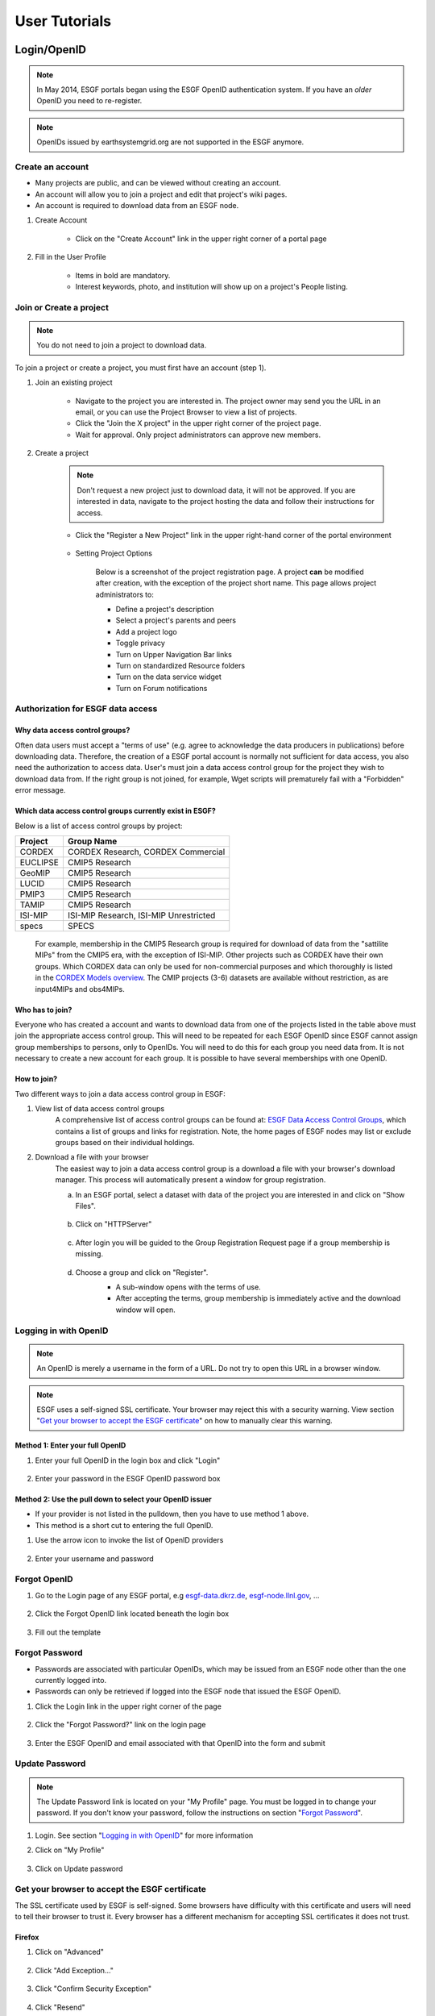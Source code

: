 .. _user_guide:

User Tutorials
==============

Login/OpenID
************

.. note:: In May 2014, ESGF portals began using the ESGF OpenID authentication system. If you have an *older* OpenID you need to re-register.

.. note:: OpenIDs issued by earthsystemgrid.org are not supported in the ESGF anymore.

Create an account
-----------------

* Many projects are public, and can be viewed without creating an account.
* An account will allow you to join a project and edit that project's wiki pages.
* An account is required to download data from an ESGF node.

#. Create Account

    * Click on the "Create Account" link in the upper right corner of a portal page

    .. image:: images/login_link.png

#. Fill in the User Profile

    * Items in bold are mandatory.
    * Interest keywords, photo, and institution will show up on a project's People listing.

    .. image:: images/profile_blank.png

Join or Create a project
------------------------

.. note::  You do not need to join a project to download data.

To join a project or create a project, you must first have an account (step 1).

#. Join an existing project

    * Navigate to the project you are interested in. The project owner may send you the URL in an email, or you can use the Project Browser to view a list of projects.
    * Click the "Join the X project" in the upper right corner of the project page.
    * Wait for approval. Only project administrators can approve new members.

    .. image:: images/upper_links.png

#. Create a project

    .. note:: Don't request a new project just to download data, it will not be approved. If you are interested in data, navigate to the project hosting the data and follow their instructions for access.

    * Click the "Register a New Project" link in the upper right-hand corner of the portal environment

        .. image:: images/upper_links.png

    * Setting Project Options

        Below is a screenshot of the project registration page. A project **can** be modified after creation, with the exception of the project short name. This page allows project administrators to:

        * Define a project's description
        * Select a project's parents and peers
        * Add a project logo
        * Toggle privacy
        * Turn on Upper Navigation Bar links
        * Turn on standardized Resource folders
        * Turn on the data service widget
        * Turn on Forum notifications

        .. image:: images/register_project.png

.. _data_access_groups:

Authorization for ESGF data access
----------------------------------

Why data access control groups?
^^^^^^^^^^^^^^^^^^^^^^^^^^^^^^^
Often data users must accept a "terms of use" (e.g. agree to acknowledge the data producers in publications) before downloading data.
Therefore, the creation of a ESGF portal account is normally not sufficient for data access, you also need the authorization to access data.
User's must join a data access control group for the project they wish to download data from.
If the right group is not joined, for example, Wget scripts will prematurely fail with a "Forbidden" error message.

Which data access control groups currently exist in ESGF?
^^^^^^^^^^^^^^^^^^^^^^^^^^^^^^^^^^^^^^^^^^^^^^^^^^^^^^^^^
Below is a list of access control groups by project:

+----------+----------------------------------------+
| Project  | Group Name                             |
+==========+========================================+
| CORDEX   | CORDEX Research, CORDEX Commercial     |
+----------+----------------------------------------+
| EUCLIPSE | CMIP5 Research                         |
+----------+----------------------------------------+
| GeoMIP   | CMIP5 Research                         |
+----------+----------------------------------------+
| LUCID    | CMIP5 Research                         |
+----------+----------------------------------------+
| PMIP3    | CMIP5 Research                         |
+----------+----------------------------------------+
| TAMIP    | CMIP5 Research                         |
+----------+----------------------------------------+
| ISI-MIP  | ISI-MIP Research, ISI-MIP Unrestricted |
+----------+----------------------------------------+
| specs    | SPECS                                  |
+----------+----------------------------------------+

 For example, membership in the CMIP5 Research group is required for download of data from the "sattilite MIPs" from the CMIP5 era, with the exception of ISI-MIP.
 Other projects such as CORDEX have their own groups. Which CORDEX data can only be used for non-commercial
 purposes and which thoroughly is listed in the `CORDEX Models overview <https://is-enes-data.github.io/CORDEX_RCMs_info.html>`_.  The CMIP projects (3-6) datasets are available without restriction, as are input4MIPs and obs4MIPs.


Who has to join?
^^^^^^^^^^^^^^^^
Everyone who has created a account and wants to download data from one of the projects listed in the table above must join the appropriate
access control group. This will need to be repeated for each ESGF OpenID since ESGF cannot assign group memberships to persons, only to OpenIDs.
You will need to do this for each group you need data from. It is not necessary to create a new account for each group. It is possible to have
several memberships with one OpenID.

How to join?
^^^^^^^^^^^^
Two different ways to join a data access control group in ESGF:

#. View list of data access control groups
    A comprehensive list of access control groups can be found at: `ESGF Data Access Control Groups <https://esgf-node.jpl.nasa.gov/ac/list/>`_,
    which contains a list of groups and links for registration. Note, the home pages of ESGF nodes may list or exclude groups based on their individual holdings.
#. Download a file with your browser
    The easiest way to join a data access control group is a download a file with your browser's download manager.
    This process will automatically present a window for group registration.

    a. In an ESGF portal, select a dataset with data of the project you are interested in and click on "Show Files".

        .. image:: images/group_registration_select_dataset.png

    b. Click on "HTTPServer"

        .. image:: images/group_registration_filelist.png

    c. After login you will be guided to the Group Registration Request page if a group membership is missing.

        .. image:: images/group_registration_groups.png

    d. Choose a group and click on "Register".
        * A sub-window opens with the terms of use.
        * After accepting the terms, group membership is immediately active and the download window will open.

        .. image:: images/group_registration_terms.png


Logging in with OpenID
----------------------
.. note:: An OpenID is merely a username in the form of a URL. Do not try to open this URL in a browser window.

.. note:: ESGF uses a self-signed SSL certificate. Your browser may reject this with a security warning. View section "`Get your browser to accept the ESGF certificate`_" on how to manually clear this warning.

Method 1: Enter your full OpenID
^^^^^^^^^^^^^^^^^^^^^^^^^^^^^^^^
#. Enter your full OpenID in the login box and click "Login"

    .. image:: images/login.png

#. Enter your password in the ESGF OpenID password box

    .. image:: images/chrome_sucess.png

Method 2: Use the pull down to select your OpenID issuer
^^^^^^^^^^^^^^^^^^^^^^^^^^^^^^^^^^^^^^^^^^^^^^^^^^^^^^^^
* If your provider is not listed in the pulldown, then you have to use method 1 above.
* This method is a short cut to entering the full OpenID.

#. Use the arrow icon to invoke the list of OpenID providers

    .. image:: images/openid_selector.png

#. Enter your username and password

    .. image:: images/openid_user_pw.png

Forgot OpenID
-------------

#. Go to the Login page of any ESGF portal, e.g `<esgf-data.dkrz.de>`_, `<esgf-node.llnl.gov>`_, ...

    .. image:: images/login_link.png

#. Click the Forgot OpenID link located beneath the login box

    .. image:: images/login_empty.png

#. Fill out the template

    .. image:: images/forgot_openid.png


..  _forgot_password:

Forgot Password
---------------

* Passwords are associated with particular OpenIDs, which may be issued from an ESGF node other than the one currently logged into.
* Passwords can only be retrieved if logged into the ESGF node that issued the ESGF OpenID.

#. Click the Login link in the upper right corner of the page

    .. image:: images/login_link.png

#. Click the "Forgot Password?" link on the login page

    .. image:: images/forgot_openid.png

#. Enter the ESGF OpenID and email associated with that OpenID into the form and submit

    .. image:: images/forgot_password.png


Update Password
---------------

.. note:: The Update Password link is located on your "My Profile" page. You must be logged in to change your password.
    If you don't know your password, follow the instructions on section "`Forgot Password`_".

#. Login. See section "`Logging in with OpenID`_" for more information

#. Click on "My Profile"

    .. image:: images/my_profile.png

#. Click on Update password

    .. image:: images/change_password.png

..  _accept_esgf_cert:

Get your browser to accept the ESGF certificate
-----------------------------------------------
The SSL certificate used by ESGF is self-signed. Some browsers have difficulty with this certificate and users will need to tell their browser to trust it.
Every browser has a different mechanism for accepting SSL certificates it does not trust.

Firefox
^^^^^^^

#. Click on "Advanced"

    .. image:: images/ff_1.png

#. Click "Add Exception..."

    .. image:: images/ff_2.png

#. Click "Confirm Security Exception"

    .. image:: images/ff_3.png

#. Click "Resend"

    .. image:: images/ff_4.png

Safari
^^^^^^

.. note::  If you still can not display the ESGF login page after these steps AND you are using a Mac, please contact support. Some institutions, e.g. NASA, preinstall the ESGF certificate and this will have to be removed in order to be trusted. You may also which to switch to FireFox or Chrome.

#, Click the "Show Certificate" button

    .. image:: images/safari_1.png

#. Expand the Trust section

    .. image:: images/safari_2.png

#. Change the Trust settings

    .. image:: images/safari_3.png
    .. image:: images/safari_4.png

#. Authenticate

    .. image:: images/safari_5.png

Chrome
^^^^^^

#. Click "Advanced" on the warning page

    .. image:: images/chrome_1.png

#. Click "Proceed to $node (unsafe)"

    .. image:: images/chrome_2.png

Internet Explorer
^^^^^^^^^^^^^^^^^

#. Click the "Continue to this website (not recommended) link.

    .. image:: images/ie_1.png

Data Search and Download
************************

What the ESGF search returns
----------------------------

#. ESGF Search Basics

    The basic unit in ESGF is the dataset. Datasets are collections of individual files.
    Some datasets contain files that represent different variables. Some datasets are restricted to one variable.
    Other, like CMIP5, contained many datasets with multiple variables. To search for individual files, save a dataset to your Data Cart
    and search using the sub-select text box in the Data Cart itself
    (`see tutorial <https://esgf.github.io/esgf-user-support/user_guide.html#narrow-a-cmip5-data-search-to-just-one-variable>`_).

#. Search Defaults

    By default, ESGF searches are conducted across all nodes and return only the latest version of a dataset (without replicas).
    Use the check boxes (if enabled by the project administrator) below the text box to narrow the search (see figure). Note that searching the Local Node means searching on the node configured for this search. It is possible that node is not local.

    .. image:: images/search_options.png

#. Searching with AND/OR

    By default, all words entered into the text boxes in the Search Widget or on the Advanced Search
    Page are combined via a logical -OR-. To search via a logical -AND-, use the AND keyword.

    .. image:: images/logical_and.png

    .. image:: images/logical_and_advanced.png

Searching with AND/OR in the search text boxes
----------------------------------------------

By default, all words entered into the text boxes in the Search Widget or on the Advanced Search
Page (see figures below) are combined via a logical -OR-. To search via a logical -AND-, use the AND keyword.

.. image:: images/logical_and.png

.. image:: images/logical_and_advanced.png

Download a single file with the browser
---------------------------------------

From the ESGF, data search results can be downloaded

    * one file at a time with the browser or
    * several files together with scripts (Wget, Globus, Synda or Python, view separate tutorials).

This tutorial is a description how a file can be downloaded from ESGF without scripts and additional software, i.e. with the browser only. For the download of a single file, this is the easiest way and is recommended for beginners even if they need more than one file and want to switch to scripting because the user's authorization for data download can be completed embedded in a download with the browser.

#. Search for Data
    * Use the facets on the left of the search page to narrow the search.
    * Click the "Show Files" link below the dataset of interest.
    * Search results within ESGF are links to datasets, which are collections of files.

        * How many files exist within each dataset is up to the data publisher.
        * Some datasets contain just one variable, others contain multiple variables

    .. image:: images/datasearch.png

#. Authentication and Authorization

    * Click the "HTTPServer" link across from the file of interest.
    * The ESGF data node inquires your OpenID and password, the same password you need to login. If you already downloaded a file from the same data node during the same session, this step is omitted.
    * If a membership in a data access control group is missing, you are guided to the Group Registration Request page, where you can join such a group (accept the terms).

    .. image:: images/4_files.png

#. File Download

The download control window of your browser pops up. Start the download.

Data Cart basics
----------------

    * Users have a Data Cart associated with their account.
    * The Data Cart stores links to datasets of interest.
    * The links in the Data Cart persist unless removed.

#. Login

    * Click on the "Login" button in the upper right-hand corner of the page.

    .. image:: images/login_link_detail.png

#. Open the Data Widget

    * Click on the "Advanced Data Search" link in the Data Search widget.
    * Note not all projects have this widget enabled.

        * This may mean there is no data associated with that project OR
        * The project has chosen to provide an alternate means of linking to their data (e.g. an image on their home page).

#. Search for data

    * Use the facets on the left of the search page to narrow the search.

    .. image:: images/datasearch.png

#. Send data to the Data Cart

    * Click the "Add to Data Cart", located below each search result to store that file in the Data Cart.
    * Click the "Add all displayed result to Data Cart", located above the search results to store all displayed datasets in the Data Cart.

#. Access the the Data Cart

    The link "My Data Cart" is located right next to "My Profile" beneath the Earth System COG logo.

    .. image:: images/datacart_link.png

#. Explore the Features of the Data Cart

    * In addition to storing datasets, the Data Cart (Figure 5)  can be used to:

        * Explore the metadata associated with a dataset (click the "Show Metadata" link).
        * Send the dataset to the Live Access Server visualization service (click the "LAS Visualization" link). Note only CF compliant netCDF datasets work with LAS.
        * Generate a WGET download script (click the "WGET Script" link).

    * Individual datasets can be sent to the above services by selecting the check box next to the datasets of interest.
    * All saved datasets can be selected (click the "Select All Datasets" checkbox).
    * A dataset can be removed from the Data Cart (click the "Remove" link).
    * All datasets can be removed (click the "Remove All" link).

    .. image:: images/datacart.png

Narrow a CMIP5 data search to just one variable
-----------------------------------------------

Many users of CMIP5 data have complained that they can not download just one variable without downloading large files containing other variables.
This is because some CMIP modeling groups bundled their variables together when they published their datasets.

There is a way around this problem.

#. Save a dataset to your Data Cart (see Data Cart basics section).

#. Click the "Show Files" link associated with a particular dataset. In the example below you can see that there are 71 files associated with that dataset.

    .. image:: images/71_files.png

#. Enter the variable of interest into the text box at the top of the Data Cart. In this example the variable "omega" was entered. See how the list of files is reduced from 71 to 4. Selecting the dataset check box and the the "WGET Script" link will create a WGET script for just the variable of interest, in this case "omega".

    .. image:: images/4_files.png

Download data from ESGF using Wget
----------------------------------

One of the most powerful features of the Earth System Grid Federation (ESGF) is the capability to generate scripts to download files for arbitrary query parameters, that can download more than one file from one data node. The script generator is even able to create several scripts in one request if data from several data nodes are desired. Currently, these scripts are based on the wget command, which is typically installed by default on nearly all modern laptops and desktops. Before downloading the data, the script will prompt the user for their OpenID and password, which will be used to retrieve a short-lifetime digital certificate from the ESGF site where the user registered. This certificate (which is valid for only 72 hours) is passed by Wget to the server holding the data, as a proof of the user's identity.

ESGF Wget scripts are smart enough to recognize if files have already been downloaded and skip them. If the download was interrupted before having finished, simply run the script in the same directory again. The script will continue the download then. Even the download of a partially downloaded file will be continued.

ESGF Wget scripts can also help you to recognize if a new version of the downloaded data is available in ESGF. After download, keep the script and run it again with the option -u to search for new versions. The download itself is not repeated then but the download script is created again and is compared with the old one.

**Pre-requisites**

Before being able to execute a Wget download script, the following pre-requisites must be satisfied:

* The user needs the following software:

    * A UNIX-like operating system (Linux or Mac OS). Under Windows, Linux may be installed as a virtual machine (recommended). Many users instead utilize a UNIX emulation under Windows, e.g. Cygwin (not recommended but maybe easier than a Linux installation)
    * Wget application (version 1.12 or later) compliled with the OpenSSL libraries. Under Linux, this is already installed with one of the base packages usually. Nevertheless, Mac users may have to install Wget first (details see ESGF Wget FAQ). Cygwin users have to install the package Web-Wget (again run the Cygwin setup executable to install it).
    * Tools for calculation of SHA256 and MD5 checksums. Under Linux and Cygwin, this is already installed usually. Mac users may have to install these tools first.
    * For use of Wget scripts in the default mode additionally Oracle Java, version 1.7 or newer. OpenJRE is not sufficient. Java is not needed if Wget scripts are used with the options -H or -s (details see below).
* For unrestricted data, the user should use the -s option.  No authorization is required.
* The user must have been registered with one of the ESGF sites (portals). To register with an ESGF node, simply use a browser to visit the portal's home page and follow the Create Account link.
* The user must have been authorized to access the desired data, see tutorial "Authorization for ESGF data access".
* Network port 7512 (TCP) has to be open.

#. Generate a Wget script

    Login to an ESGF portal, perform a search and add all datasets you desire to your DataCart. Go to your DataCart.

    Many CMIP datasets contain several hundreds of files, some even more than thousand. If you want to download CMIP data, narrow your search with help of the text field (arrow "N"). In detail, take down the names of the variables you need delimited by a blank and press the Apply button. This affects also files inside a dataset and usually reduces the number of download files considerably. On the contrary, the categories "Variable", "Variable Long Name" and "CF Standard Name" in the search form only influence the dataset selection, not the selection of files inside a dataset.

        .. image:: images/Wget_DataCart.png

    In the DataCart, several links "WGET Script" are shown, for every dataset one (e.g. arrow "1") and additionally one for all selected datasets (arrow "all"). To select a dataset click on the little square left of the dataset. The link at every dataset allows creation of a separate Wget script for the one dataset only. After clicking on one of these links, the download manager of your browser pops up a control window for script download. In the case of Chrome, the downloaded script will appear at the bottom of the browser. Download the script to your local machine now.

#. Edit the script (optional)

    The file name wget-############.sh of the downloaded script begins with wget- followed by a time stamp, a number and the extension .sh. The script is a UNIX Shell script and may be edited with a text editor. In this way, you may shorten the list of download files, e.g. if you do not need data for all available periods. Do not change other parts of the script.

#. Run the script

    Open a terminal window. Mac users can find a terminal icon in the Launchpad.

    If the datasets to be downloaded are unrestricted, run the script with the option -s.
    ::

        bash wget-xxx.sh -s

    If Oracle Java is available, run the script in the default mode:
    ::

        bash wget-xxx.sh


    Otherwise run the script with option -H to avoid use of Java and locally downloaded certificates.
    ::

        bash wget-xxx.sh -H

    The bash command in front of the script name opens the right Shell for running the script. The script will ask you for your OpenID and password. Only in default mode and if you run several downloads from the same ESGF data node, this will be skipped and a locally stored credential will be used for authentication instead.

Alternative for step 1
    Create a wget script using a special URL

    Wget scripts can also be generated with help of the ESGF Search RESTful API, which can be used by a script or by simply typing-in a URL augmented with commands, which are interpreted by an ESGF index node (portal). For example, the following URL will generate a Wget script that match all CMIP5 files in the ESGF, across all sites:

    http://esgf-data.dkrz.de/esg-search/wget?project=CMIP5

    Nevertheless, this script will contain download links for only the first 1000 files, the recent limit for the number of download files. CMIP5 has much more. For generation of a useful script, more selection commands are needed. For example,

    http://esgf-data.dkrz.de/esg-search/wget?project=CMIP5&experiment=decadal2000&variable=tas

    will generate a script for download of all surface temperature files for experiment decadal2000 across all CMIP5 models.

    The blanks in the category name (facet name) you may know from the ESGF portal surface, for example in "Time Frequency", have to be replaced by underscores:

    http://esgf-data.dkrz.de/esg-search/wget?project=CMIP5&experiment=decadal2000&variable=tas&time_frequency=day

    Selection commands are delimited by an ampersand and interpreted in the sense of a logical AND, except those specifying the same category. For example, in

    http://esgf-data.dkrz.de/esg-search/wget?experiment=decadal2000&variable=tas&variable=tasmax

    the category variable is used twice. These two selection commands are interpreted in the sense of a logical OR, in detail:

        experiment=decadal2000 AND (variable=tas OR variable=tasmax)

    A script will be generated for download of all decadal2000 files containing the variables tas or tasmax, i.e. both variables will be downloaded in one script run.

    Use as much selection commands as possible and useful in your case to reduce the number of download files. For some power users, thousand files in one script run may not be suffient. They can use the limit command to raise the limit for the number of download files, e.g.:

    http://esgf-data.dkrz.de/esg-search/wget?experiment=decadal2000&variable=tas&limit=2000

    This additional command would enable the example URLs above (except the first) to create a script with a complete file list. Please note that a limit of more than 10000 files will generally not be accepted.

    Another nice feature for users who need many data files is preservation of the directory structure with the command download_structure. This command can be used to define a directory tree at the user's local machine. If you want to copy the files to a directory tree which is also used in ESGF for CMIP5 data, utilize the following command:

    download_structure=project,product,institute,model,experiment,time_frequency,realm,cmor_table,ensemble,variable

    Accordingly the same for CORDEX:

    download_structure=project,product,domain,institute,driving_model,experiment,ensemble,rcm_name,rcm_version,time_frequency,variable

    Last an example for a complete URL with preservation of the CMIP5 directory tree:

    http://esgf-data.dkrz.de/esg-search/wget?experiment=decadal2000&variable=tas&limit=2000&download_structure=project,product,institute,model,experiment,time_frequency,realm,cmor_table,ensemble,variable

Wget script options
    ESGF Wget scripts can be run with options. For an overview of possible options type-in.

    ::

        bash wget-##############.sh -h

     (-h for help). Different options can be combined. The following options are important:

    -d, the debug option
        This option causes the script to send more than the usual response to standard output. Use

        ::

            bash wget-##############.sh -H -d

        if you have problems with option -H since scripts run with option -H are nearly silent. They don't even send useful error messages.

        **Caution**: Do not send your standard output to the user support mailing list esgf-user@lists.llnl.gov because option -d may cause the script to print your password! Everyone can subscribe to esgf-user@lists.llnl.gov and your post will be distributed to every subscriber.

    -H, the certificate-less option
        Since many users have problems with Java and certificates on their local machines, the option -H was developed to avoid use of Java and locally stored certificates. Instead, your OpenID and password are sent with help of a Wget command. Your password is encrypted with SSL (or TLS if you have additionally switched to TLS with option -T). Without option -H, a local credential is created and sent to ESGF servers for the user's authentication but Oracle Java 1.7+ is needed for this purpose.

    -i, the "insecure" option
        This option disables check of server certificates. This has nothing to do with locally stored certificates and option -H. On the contrary, in a Grid as ESGF authentication is needed in two directions: The user has to authenticate herself/himself at the server and the server has to authenticate itself at the user's local machine. You may use

        ::

            bash wget-##############.sh -i

        to switch off the check of the server certificate by your local machine. This is sometimes helping in case of an expired server certificate. Before use of this option, you should ask your system administrator if you are allowed to do this.

    -p, the preserve option
        After download, the Wget script calculates a checksum for the freshly downloaded file. If -p is not set, downloaded files will usually be deleted if their checksum does not match the value in the script's file list. Afterwards, download will be repeated until it succeeds. This feature shall automatically correct alterations in the bitstream of the downloaded file. Use the -p option to suppress file deletion.

         ::

            bash wget-##############.sh -p

        The downloaded file will then be preserved despite checksum mismatch. This option does not suppress checksum comparison. In case the calculated checksum of a downloaded file does not match the checksum in the download file list, a warning will be thrown. This option may be useful if the checksum stored in the data node's metadata is outdated (seldom but already happened).

    -T, the TLS option
        Network traffic between ESGF servers and the user's local machine is usually encrypted using SSL (Secure Sockets Layer). The option -T switches to TLS v1 (Transport Layer Security) instead of SSL.

    Find changes with -u
        The option -u is used to repeat the search and find changes in the download file list. In more detail, the Wget script is again generated and compared with the old, locally stored Wget script. New available files are listed as well as new versions of previously downloaded files since the checksum of a replaced file differs from that of the old version. Other changes in the script are also shown. If a modification is detected, the Wget script will be updated and the previous version will be stored at my_wget_script.old.# where # is just a running index. This option needs the UNIX diff program. Data files will not be downloaded.

Download and browse data from ESGF with OPeNDAP
-----------------------------------------------

OPeNDAP is a data transport architecture and can be used for data download, data browsing and data processing, for example image creation. This page describes data download and browsing in the ESGF via OPeNDAP, especially how to

* Browse attributes (global attributes and variable-specific attributes in the NetCDF file header)
* Convert data format to ASCII or dodc
* Cut out data for a specific area and period
* Access data with own software

Access via an ESGF portal
^^^^^^^^^^^^^^^^^^^^^^^^^^^^^^^
Data access via OPeNDAP is possible by using any ESGF portal. Perform a usual ESGF search, an example is in the image below.

    .. image:: images/results.PNG

Click on "Show Files" for a file listing.

    .. image:: images/show-files.PNG

Click on "OPENDAP" to reach the OPeNDAP Dataset Access Form.

    .. image:: images/dataset-access-form.PNG

The OPeNDAP Dataset Access Form consists of a global attributes block and many coordinate variable blocks (in the example time, lat, lat_bnds, lon, lon_bnds) followed by the data variable block (in the example psl). The attributes are taken from the NetCDF file header and can directly be browsed in the blocks.

If you want to cut out an area or period, you may do the following:

* Enable all the coordinate variables to find out which indices you need (check the checkboxes)
* Click on the “Get ASCII” button
* You are asked for your ESGF OpenID and password
* The ASCII output contains the values of the coordinate variables. The same indices will be used in the data variable array. Choose an index range
* Check the data variable checkbox and type-in your index ranges there, as done in the screen shot above. Three integers should be set for each coordinate variable: lower boundary index, increment, upper boundary index. If the increment is greater than 1, data would be leaved out. For example, an increment of 2 means that every second value is taken
* Click on the “Get ASCII” button again for text format or "Get Binary" for dodc. Only these two data formats are available here, not NetCDF

Result in text format for the filled-in OPeNDAP Dataset Access Form above:

        ::

            Dataset {
                Grid {
                 ARRAY:
                    Float32 psl[time = 1][lat = 6][lon = 6];
                 MAPS:
                    Float64 time[time = 1];
                    Float64 lat[lat = 6];
                    Float64 lon[lon = 6];
                } psl;
            } cmip5/cmip5/output1/MPI-M/MPI-ESM-LR/rcp45/6hr/atmos/6hrPlev/r1i1p1/v20111006/psl/psl_6hrPlev_MPI-ESM-LR_rcp45_r1i1p1_2100010100-2100123118.nc;
            ---------------------------------------------
            psl.psl[1][6][6]
            [0][0], 101965.19, 101979.19, 101995.44, 102007.69, 102016.19, 102012.69
            [0][1], 101990.19, 101997.69, 102004.94, 101997.94, 101986.94, 101978.44
            [0][2], 101932.44, 101936.19, 101921.44, 101885.94, 101856.94, 101856.19
            [0][3], 101808.69, 101803.44, 101784.69, 101757.19, 101739.44, 101746.69
            [0][4], 101676.69, 101653.94, 101638.44, 101634.19, 101638.19, 101645.94
            [0][5], 101527.69, 101498.44, 101475.19, 101468.94, 101477.19, 101482.94

            psl.time[1]
            91311.0

            psl.lat[6]
            -32.64199447631836, -30.776744842529297, -28.9114933013916, -27.046239852905273, -25.180986404418945, -23.315731048583984

            psl.lon[6]
            84.375, 86.25, 88.125, 90.0, 91.875, 93.75

You may copy and paste e.g. the data variable array to a file now. If you have chosen "Get Binary", a download window for the dodc file pops-up.

Aggregations
^^^^^^^^^^^^
Usually, data is divided into files of reasonable size, reasonable for downloads of whole files. This cut has been done along the time coordinate, i.e. each file contains data belonging to one or few years only. Since the main purpose of OPeNDAP is not the download of whole files, concatenated time series have been made accessible via OPeNDAP, the aggregations.

Aggregations cannot be found in portals. They are only available from ESGF data nodes. Generally, aggregations may only be in the data node that has stored the non-aggregated data. An ESGF portal can therefore be used to find the right data node. Go to the THREDDS catalog of that data node and browse it. When you have found the right dataset, click on its link to get the file list. For the example above, the beginning of the file list is shown in the screenshot below.

    .. image:: images/thredds1.PNG

Scroll down the list until you find the aggregation you need. In the example below, the link to the aggregation has the extension .aggregation.

    .. image:: images/thredds2.png

Aggregations may be divided into several parts, which are of course longer than the time period of a single non-aggregated file. The aggregation link leads to the page shown in the screenshot below.

    .. image:: images/thredds3.PNG

The time period of the aggregation can be taken from section "Time Coverage". Clicking on the link in section "Access" will open the aggregation's OPeNDAP Dataset Access Form. The form can be handled in the same way as for non-aggregated data.

OPeNDAP data URL
^^^^^^^^^^^^^^^^
The filled OPeNDAP Dataset Access Form in the example above leads to the following URL if "Get ASCII" is pressed:

https://esgf1.dkrz.de/thredds/dodsC/cmip5/cmip5/output1/MPI-M/MPI-ESM-LR/rcp45/6hr/atmos/6hrPlev/r1i1p1/v20111006/psl/psl_6hrPlev_MPI-ESM-LR_rcp45_r1i1p1_2100010100-2100123118.nc.ascii?psl[0:1:0][30:1:35][45:1:50]

Behind the file extension .ascii it consists of the variable name (in the example "psl") and the variable's index ranges. This URL may be used, for example, by a program for direct data processing. Index ranges and file extension may be changed:

* .dods instead of .ascii points to the binary file
* .dds to the Dataset Descriptor Structure file, which is identical with the text header of the dods file
* .das to the Data Attribute Structure file containing the attributes (text format)

The Dataset Descriptor Structure (DDS) for the example above:

    ::

        Dataset {
            Grid {
            ARRAY:
                Float32 psl[time = 1][lat = 6][lon = 6];
            MAPS:
                Float64 time[time = 1];
                Float64 lat[lat = 6];
                Float64 lon[lon = 6];
            } psl;
        } cmip5/cmip5/output1/MPI-M/MPI-ESM-LR/rcp45/6hr/atmos/6hrPlev/r1i1p1/v20111006/psl/psl_6hrPlev_MPI-ESM-LR_rcp45_r1i1p1_2100010100-2100123118.nc;

Access data with the command line via OPeNDAP
^^^^^^^^^^^^^^^^^^^^^^^^^^^^^^^^^^^^^^^^^^^^^
OPeNDAP data URLs may be used with local software, for example your own script. Since data access is restricted to registered users in ESGF, valid credentials have to be sent with your requests. These credentials can be created on the command line, embedded in a download of a single file with an ESGF Wget script or with the following myproxy command:

    ::

        myproxy-logon -s <my_ESGF_portal> -l <username> -b -T -t 72 -o ~/.esg/credentials.pem

<my_ESGF_portal> is the DNS name of the portal which you used to create your ESGF account, for example pcmdi.llnl.gov; <username> is not the complete OpenID but its last part only, your user name. Some Linux distributions offer a package myproxy, which also contains the myproxy-logon tool. ESGF Wget scripts and myproxy-logon create and fetch all needed credentials or renew expired local certificates. ESGF Wget scripts automatically create the credentials directory with name .esg in your HOME directory whereas myproxy-logon expects an existing directory .esg in your HOME. In .esg, the file credentials.pem contains two certificates and the private key you need for data access.

In ESGF, user certificates are short-term certificates valid for 72 hours maximum. The exact value depends on the settings in the Identity Provider (IdP) which has issued your OpenID. In a UNIX Shell, you can inquire the period of validity with the following command:

    ::

        openssl x509 -text -noout -in $HOME/.esg/credentials.pem

The period of validity will be appended to standard output (console) among other output. Example:

    ::

        Validity
            Not Before: Jun 24 16:23:10 2016 GMT
            Not After : Jun 27 16:28:10 2016 GMT

If you only want to create or renew your certificate with help of an ESGF Wget script, choose a short data file for download, e.g. a fixed-field file. For example, the surface altitude (variable orog) is time-independent and, hence, orog files are short.

Next, you need an OPeNDAP configuration file .dodsrc in your HOME directory. It can be generated, for example, with the following UNIX command:

    ::

        cat > .dodsrc << EOF
        HTTP.COOKIEJAR=${HOME}/.esg/dods_cookies
        HTTP.SSL.VALIDATE=0
        HTTP.SSL.CERTIFICATE=${HOME}/.esg/credentials.pem
        HTTP.SSL.KEY=${HOME}/.esg/credentials.pem
        HTTP.SSL.CAPATH=${HOME}/.esg/credentials.pem
        EOF

With these preparations, access of ESGF OPeNDAP data should be possible. For example ESGF OPeNDAP data can directly be processed with ncdump:

    ::

        ncdump -h http://esgf1.dkrz.de/thredds/dodsC/cmip5/cmip5/output1/MPI-M/MPI-ESM-LR/rcp45/6hr/atmos/6hrPlev/r1i1p1/v20111006/psl/psl_6hrPlev_MPI-ESM-LR_rcp45_r1i1p1_2100010100-2100123118.nc

ncdump belongs to the `NetCDF software <https://www.unidata.ucar.edu/software/netcdf/>`_ and converts the binary NetCDF file to text. The option -h causes ncdump to output the file header only.

A second example: Use of `Climate Data Operators (CDO) <https://code.mpimet.mpg.de/projects/cdo/wiki>`_

    ::

        cdo showformat http://esgf1.dkrz.de/thredds/dodsC/cmip5/cmip5/output1/MPI-M/MPI-ESM-LR/rcp45/6hr/atmos/6hrPlev/r1i1p1/v20111006/psl/psl_6hrPlev_MPI-ESM-LR_rcp45_r1i1p1_2100010100-2100123118.nc

cdo showformat simply outputs the format of the specified climate data file.

Also possible: Download using the Wget command

    ::

        wget --certificate ${HOME}/.esg/credentials.pem --private-key=${HOME}/.esg/credentials.pem --ca-certificate=${HOME}/.esg/credentials.pem --no-check-certificate http://esgf1.dkrz.de/thredds/dodsC/cmip5/cmip5/output1/MPI-M/MPI-ESM-LR/rcp45/6hr/atmos/6hrPlev/r1i1p1/v20111006/psl/psl_6hrPlev_MPI-ESM-LR_rcp45_r1i1p1_2100010100-2100123118.nc.ascii?psl[0:1:0][30:1:35][45:1:50]

This Wget command writes the same text file as shown above in the first text box. .dods, .dds and .das files can be created using the corresponding file extension in the command.

The credentials directory .esg may also be copied from another computer where it already exists.

Synda
^^^^^
Synda is a tool to download and (one-way) synchronize local data repositories. Find more information `here <https://portal.enes.org/data/data-metadata-service/data-discovery/synda>`_.

Own Python scripts
^^^^^^^^^^^^^^^^^^
The `esgf-pyclient package <https://pypi.org/project/esgf-pyclient/>`_ enables data access via OPeNDAP and also contains an interface to the ESGF Search API (see the ESGF Search RESTful API tutorial section) and a help function for login. A good starting point for an own script using esgf-pyclient is Carsten Ehbrecht's demo notebook. Once installed, this IPython notebook can be run in a web browser. It is an interactive worksheet, which enables a step-by-step run of search, login, data access and processing. Even changes in the `demo script <https://github.com/cehbrecht/demo-notebooks/blob/master/esgf-opendap.ipynb>`_ may be tried.

For installation of the demo notebook go to `Carsten's GitHub repository <https://github.com/cehbrecht/demo-notebooks/>`_, press the green button "Clone or download" to get the software and follow the instructions in the README.md file, i.e. install Conda and run the three given initialization commands.

Download data using Globus Online
---------------------------------

ESGF is starting to enable `Globus <https://www.globus.org/>`_ as one of the options for downloading data to the user personal laptop. When available, Globus allows for easier, faster and more reliable downloads. "Globus Download" will show up as an additional access option when datasets are found by the ESGF Search, and when those datasets are saved in the Data Cart.

Setup Globus
^^^^^^^^^^^^
* Sign up for a `Globus Account <https://auth.globus.org/p/login?client_name=globus_webapp&redirect_uri=%2Fv2%2Foauth2%2Fauthorize%3Fclient_id%3D89ba3e72-768f-4ddb-952d-e0bb7305e2c7%26client_name%3Dglobus_webapp%26scope%3Durn%253Aglobus%253Aauth%253Ascope%253Aauth.globus.org%253Aview_identities%2520urn%253Aglobus%253Aauth%253Ascope%253Anexus.api.globus.org%253Agroups%2520urn%253Aglobus%253Aauth%253Ascope%253Atransfer.api.globus.org%253Aall%26response_type%3Dtoken%26redirect_uri%3Dhttps%253A%252F%252Fwww.globus.org%252Fapp%252Flogin%26redirect_name%3DGlobus%2520Web%2520App%26state%3Do5freyqqm7l%26signup%3D1&response_type=token&client_id=89ba3e72-768f-4ddb-952d-e0bb7305e2c7&scope=urn%3Aglobus%3Aauth%3Ascope%3Aauth.globus.org%3Aview_identities+urn%3Aglobus%3Aauth%3Ascope%3Anexus.api.globus.org%3Agroups+urn%3Aglobus%3Aauth%3Ascope%3Atransfer.api.globus.org%3Aall&signup=1&redirect_name=Globus+Web+App>`_  (free)
* Install the `Globus Connect Personal <https://www.globus.org/globus-connect-personal>`_  client on their machine (click-through)
* Additionally, to use the Python scripts (download option #2 below), the user needs to upload their public ssh key to the Globus site (`see instructions <https://docs.globus.org/faq/ssh-keys-and-x509-certs/>`_ )

Globus Transfer
^^^^^^^^^^^^^^^
A user is allowed to start a Globus data transfer request by following the "[Globus Download]" link that will show up for enabled datasets.

    .. image:: images/globus_link.png

There are two options for submitting this request.

* **Option 1: Web Download.** The user submits the download request entirely through the web browser. He/she will be asked to sign-in to the Globus site (if not signed in already), and to select the destination Collection/Endpoint and folder using the Globus File Manager.  The destination could be a remote location, eg. a compute center or Globus Connect Personal that runs on a local system, eg. the user's laptop.
* **Option 2: Script Download.** The user will download a Python script that he/she can later execute to submit the request. Python must be already installed on the user's machine, but no special libraries are needed. The general syntax to execute the script is: python globus_download_yyyymmddhhmmss.py -e <your globus endpoint> -u your globus username> -p <target directory>. For example: python globus_download_20150101033422.py -e globuser#themac -u globuser

    .. image:: images/globus_page.png

You will get a confirmation that your download has started, but no matter how a data transfer request is started, the user must use the `Globus Activity <https://auth.globus.org/p/login?client_name=globus_webapp&redirect_uri=%2Fv2%2Foauth2%2Fauthorize%3Fclient_id%3D89ba3e72-768f-4ddb-952d-e0bb7305e2c7%26client_name%3Dglobus_webapp%26scope%3Durn%253Aglobus%253Aauth%253Ascope%253Aauth.globus.org%253Aview_identities%2520urn%253Aglobus%253Aauth%253Ascope%253Anexus.api.globus.org%253Agroups%2520urn%253Aglobus%253Aauth%253Ascope%253Atransfer.api.globus.org%253Aall%26response_type%3Dtoken%26redirect_uri%3Dhttps%253A%252F%252Fwww.globus.org%252Fapp%252Flogin%26redirect_name%3DGlobus%2520Web%2520App%26state%3D132y5iamjyao&response_type=token&client_id=89ba3e72-768f-4ddb-952d-e0bb7305e2c7&scope=urn%3Aglobus%3Aauth%3Ascope%3Aauth.globus.org%3Aview_identities+urn%3Aglobus%3Aauth%3Ascope%3Anexus.api.globus.org%3Agroups+urn%3Aglobus%3Aauth%3Ascope%3Atransfer.api.globus.org%3Aall&redirect_name=Globus+Web+App>`_ page to monitor their transfer. Additionally, Globus will send an email to the user at job completion.

    .. image:: images/globus_confirmation.png

.. _restful_api:

The ESGF search RESTful API
---------------------------
The ESGF search service exposes a RESTful URL that can be used by clients (browsers and desktop clients) to query the contents of the underlying search index, and return results matching the given constraints. Because of the distributed capabilities of the ESGF search, the URL at any Index Node can be used to query that Node only, or all Nodes in the ESGF system.

Syntax
^^^^^^

The general syntax of the ESGF search service URL is:

    ::

        http://<base_search_URL>/search?[keyword parameters as (name, value) pairs][facet parameters as (name,value) pairs]

where "<base_search_url>" is the base URL of the search service at a given Index Node.

All parameters (keyword and facet) are optional. Also, the value of all parameters must be URL-encoded, so that the complete search URL is well formed.

Keywords
^^^^^^^^

Keyword parameters are query parameters that have reserved names, and are interpreted by the search service to control the fundamental nature of a search request: where to issue the request to, how many results to return, etc.

The following keywords are currently used by the system - see later for usage examples:

* **facets** = to return facet values and counts
* **offset** = , limit= to paginate through the available results (default: offset=0, limit=10)
* **fields** = to return only specific metadata fields for each matching result (default: fields=*)
* **format** = to specify the response document output format
* **type** = (searches record of the specified type: Dataset, File or Aggregation)
* **replica=false/true** (searches for all records, or records that are NOT replicas)
* **latest=true/false** (searches for just the latest version, or all versions)
* **distrib=true/false** (searches across all nodes, or the target node only)
* **shards** = (searches the specified shards only)
* **bbox** =[west, south, east, north] (searches within a geo-spatial box)
* **start** =, end= (select records based on their nominal data coverage, i.e. their datetime_start, datetime_stop values )
* **from** =, to= (select records based on when the data was marked as last modified, i.e. their nominal "timestamp" value)

Default Query
^^^^^^^^^^^^^
If no parameters at all are specified, the search service will execute a query using all the default values, specifically:

    query=* (query all records)
    distrib=true (execute a distributed search)
    type=Dataset (return results of type "Dataset")

Example:

    https://esgf-node.llnl.gov/esg-search/search?

Free Text Queries
^^^^^^^^^^^^^^^^^
The keyword parameter query= can be specified to execute a query that matches the given text _ anywhere _ in the records metadata fields. The parameter value can be any expression following the Apache Lucene query syntax (because it is passed "as-is" to the back-end Solr query), and must be URL- encoded. When using the portal user interface at any ESGF node and project, the "query=" parameter value must be entered in the text field at the top of the page.

Examples:

* Search for any text, anywhere: http://esgf-node.llnl.gov/esg-search/search?query=* (the default value of the query parameter)
* Search for "humidity" in all metadata fields: http://esgf-node.llnl.gov/esg-search/search?query=humidity
* Search for the exact sentence "specific humidity" in all metadata fields (the sentence must be surrounded by quotes and URL-encoded): http://esgf-node.llnl.gov/esg-search/search?query=%22specific%20humidity%22
* Search for both words "specific" and "humidity", but not necessarily in an exact sequence (must use a space between the two words = this is the same as executing a query with the logical OR): http://esgf-node.llnl.gov/esg-search/search?query=specific%20humidity
* Search for the word "observations" ONLY in the metadata field "product" : http://esgf-node.llnl.gov/esg-search/search?query=product:observations
* Using logical AND: http://esgf-node.llnl.gov/esg-search/search?query=airs%20AND%20humidity (must use upper case "AND")
* Using logical OR: http://esgf-node.llnl.gov/esg-search/search?query=airs%20OR%20humidity (must use upper case "OR"). This is the same as using simply a blank space: http://esgf-node.llnl.gov/esg-search/search?query=airs%20humidity )
* Search for a dataset with a specific id: http://esgf-node.llnl.gov/esg-search/search?query=id:obs4MIPs.NASA-JPL.AIRS.hus.mon.v20110608|esgf-data.jpl.nasa.gov
* Search for all datasets that match an id pattern: http://esgf-node.llnl.gov/esg-search/search?query=id:obs4MIPs.NASA-JPL.AIRS.*

Facet Queries
^^^^^^^^^^^^^
A request to the search service can be constrained to return only those records that match specific values for one or more facets. Specifically, a facet constraint is expressed through the general form: <facet_name>=<facet_value>, where <facet_name> is chosen from the controlled vocabulary of facet names configured at each site, and must match exactly one of the possible values for that particular facet.

When specifying more than one facet constraint in the request, multiple values for the same facet are combined with a logical OR, while multiple values for different facets are combined with a logical AND. Also, multiple possible values for teh same facets can be expressed as a comma-separated list. For example:

* experiment=decadal2000&variable=hus : will return all records that match experiment=decadal2000 AND variable=hus
* variable=hus&variable=ta : will return all records that match variable=hus OR variable=ta
* variable=hus,ta : will also return all records that match variable=hus OR variable=ta

A facet constraint can be negated by using the != operator. For example, model!=CCSM searches for all items that do NOT match the CCSM model. Note that all negative facets are combined in logical AND, for example, model!=CCSM&model!=HadCAM searches for all items that do not match CCSM, and do not match HadCAM.

By default, no facet counts are returned in the output document. Facet counts must be explicitly requested by specifying the facet names individually (for example: facets=experiment,model) or via the special notation facets=*. The facets list must be comma-separated, and white spaces are ignored.

If facet counts is requested, facet values are sorted alphabetically (facet.sort=lex), and all facet values are returned (facet.limit=-1), provided they match one or more records (facet.mincount=1)

The "type" facet must be always specified as part of any request to the ESGF search services, so that the appropriate records can be searched and returned. If not specified explicitly, the default value is type=Dataset .

Examples:

* Single facet query: http://esgf-node.llnl.gov/esg-search/search?cf_standard_name=air_temperature
* Query with two different facet constraints: http://esgf-node.llnl.gov/esg-search/search?cf_standard_name=air_temperature&project=obs4MIPs
* Combining two values of the same facet with a logical OR: http://esgf-node.llnl.gov/esg-search/search?project=obs4MIPs&variable=hus&variable=ta (search for all obs4MIPs files that have variable "ta" OR variable "hus")
* Using a negative facet:

    http://esgf-node.llnl.gov/esg-search/search?project=obs4MIPs&variable=hus&variable=ta&model!=Obs-AIRS (search for all obs4MIPs datasets that have variable ta OR hus, excluding those produced by AIRS)
    http://esgf-node.llnl.gov/esg-search/search?project=obs4MIPs&variable!=ta&variable!=huss (search for all obs4MIPs datasets that do not contain neither variable ta nor variable huss)

* Search a file by its tracking id: http://esgf-node.llnl.gov/esg-search/search?type=File&tracking_id=2209a0d0-9b77-4ecb-b2ab-b7ae412e7a3f
* Search a file by its checksum: http://esgf-node.llnl.gov/esg-search/search?type=File&checksum=83df8ae93e85e26df797d5f770449470987a4ecd8f2d405159995b5cac9a410c
* Issue a query for all supported facets and their values at one site, while returning no results (note that only facets with one or more values are returned): http://esgf-node.jpl.nasa.gov/esg-search/search?facets=*&limit=0&distrib=false

Facet Listings
^^^^^^^^^^^^^^
The available facet names and values for searching data within a specific project can be listed with a query of the form ...project=<project_name>&facets=*&limit=0 (i.e. return no results). Only facet values that match one or more records will be returned.

Examples:

* List all obs4MIPs facet names and values: http://esgf-node.llnl.gov/esg-search/search?project=obs4MIPs&facets=*&limit=0
* List all CMIP5 facet names and values: http://esgf-node.llnl.gov/esg-search/search?project=CMIP5&facets=*&limit=0

The same query with no project constraint will return all facet names and values for ALL data across the federation:

* List ALL facet names and values: http://esgf-node.llnl.gov/esg-search/search?facets=*&limit=0

To retrieve a listing of available values for only a few facets, simply specify a comma-separated list of facet names:

* List all values of model, experiment and project throughout the federation: http://esgf-node.llnl.gov/esg-search/search?facets=model,experiment,project&limit=0
* List all values of model, experiment for CMIP5 data: http://esgf-node.llnl.gov/esg-search/search?facets=model,experiment&project=CMIP5&limit=0

Temporal Coverage Queries
^^^^^^^^^^^^^^^^^^^^^^^^^
The keyword parameters start= and/or end= can be used to query for data with temporal coverage that **overlaps** the specified range. The parameter values can either be date-times in the format "YYYY-MM-DDTHH:MM:SSZ" (UTC ISO 8601 format), or special values supported by the Solr DateMath syntax.

Examples:

* Search for data in the past year: http://esgf-node.llnl.gov/esg-search/search?start=NOW-1YEAR (translates into the constraint datetime_stop:[NOW-1YEAR TO \*] or datetime_stop > NOW-1YEAR)
* Search for data before the year 2000: http://esgf-node.llnl.gov/esg-search/search?end=2000-01-01T00:00:00Z (translates into the constraint datetime_start:[* TO 2000-01-01T00:00:00Z] or datetime_start < 2000-01-01)

Spatial Coverage Queries
^^^^^^^^^^^^^^^^^^^^^^^^
The keyword parameter bbox=[west, south, east, north] can be used to query for data with spatial coverage that overlaps the given bounding box. As usual, the parameter value must be URL-encoded.

Examples:

    http://esgf-node.llnl.gov/esg-search/search?bbox=%5B-10,-10,+10,+10%5D ( translates to: east_degrees:[-10 TO *] AND north_degrees:[-10 TO *] AND west_degrees:[* TO 10] AND south_degrees:[* TO 10] )

Please note though that NOT all ESGF records contain geo-spatial information, and therefore will not be returned by a geo-spatial search.

Distributed Queries
^^^^^^^^^^^^^^^^^^^
The keyword parameter distrib= can be used to control whether the query is executed versus the local Index Node only, or distributed to all other Nodes in the federation. If not specified, the default value distrib=true is assumed.

Examples:

* Search for all datasets in the federation: http://esgf-node.llnl.gov/esg-search/search?distrib=true
* Search for all datasets at one Node only: http://esgf-node.llnl.gov/esg-search/search?distrib=false

Shard Queries
^^^^^^^^^^^^^
By default, a distributed query (distrib=true) targets all ESGF Nodes in the current peer group, i.e. all nodes that are listed in the local configuration file /esg/config/esgf_shards.xml , which is continuously updated by the local node manager to reflect the latest state of the federation. It is possible to execute a distributed search that targets only one or more specific nodes, by specifying them in the "shards" parameter, as such: shards=hostname1:port1/solr,hostname2:port2/solr,.... . Note that the explicit shards value is ignored if distrib=false (but distrib=true by default if not otherwise specified).

Examples:

* Query for CMIP5 data at the PCMDI and CEDA sites only: http://esgf-node.llnl.gov/esg-search/search?project=CMIP5&shards=pcmdi.llnl.gov/solr,esgf-index1.ceda.ac.uk/solr
* Query for all files belonging to a given dataset at one site only: http://esgf-node.llnl.gov/esg-search/search?type=File&shards=esgf-node.jpl.nasa.gov/solr&dataset_id=obs4MIPs.NASA-JPL.TES.tro3.mon.v20110608|esgf-data.jpl.nasa.gov

Replica Queries
^^^^^^^^^^^^^^^
Replicas (Datasets and Files) are distinguished from the original record (a.k.a. the "master") in the Solr index by the value of two special keywords:

* **replica**: a flag that is set to false for master records, true for replica records.
* **master_id**: a string that is identical for the master and all replicas of a given logical record (Dataset or File).

By default, a query returns all records (masters and replicas) matching the search criteria, i.e. no replica=... constraint is used. To return only master records, use replica=false, to return only replicas, use replica=true. To search for all identical Datasets or Files (i.e. for the master AND replicas of a Dataset or File), use master_id=....

Examples:

* Search for all datasets in the system (masters and replicas): http://esgf-node.llnl.gov/esg-search/search
* Search for just master datasets, no replicas: http://esgf-node.llnl.gov/esg-search/search?replica=false
* Search for just replica datasets, no masters: http://esgf-node.llnl.gov/esg-search/search?replica=true
* Search for the master AND replicas of a given dataset: http://esgf-node.llnl.gov/esg-search/search?master_id=cmip5.output1.LASG-CESS.FGOALS-g2.midHolocene.3hr.land.3hr.r1i1p1
* Search for the master and replicas of a given file: http://esgf-node.llnl.gov/esg-search/search?type=File&master_id=cmip5.output1.MIROC.MIROC5.decadal1978.mon.ocean.Omon.r4i1p1.wfo_Omon_MIROC5_decadal1978_r4i1p1_197901-198812.nc

Latest and Version Queries
^^^^^^^^^^^^^^^^^^^^^^^^^^
By default, a query to the ESGF search services will return all versions of the matching records (Datasets or Files). To only return the very last, up-to-date version include latest=true . To return a specific version, use version=... . Using latest=false will return only datasets that were superseded by newer versions.

Examples:

* Search for all latest CMIP5 datasets: http://esgf-node.llnl.gov/esg-search/search?project=CMIP5&latest=true
* Search for all versions of a given dataset: http://esgf-node.llnl.gov/esg-search/search?project=CMIP5&master_id=cmip5.output1.MOHC.HadCM3.decadal1972.day.atmos.day.r10i2p1&facets=version
* Search for a specific version of a given dataset: http://esgf-node.llnl.gov/esg-search/search?project=CMIP5&master_id=cmip5.output1.NSF-DOE-NCAR.CESM1-CAM5-1-FV2.historical.mon.atmos.Amon.r1i1p1&version=20120712

Retracted Queries
^^^^^^^^^^^^^^^^^
**NOTE: this feature is NOT yet released**

Retracted datasets are marked by "retracted=true", and also have the flag "latest=false" set. Consequently, retracted datasets are automatically NOT included in any search for the latest version data ("latest=true"), while they are automatically included in searches the span all versions (no "latest" constraint). To search specifically for only retracted datasets, use the constraint "retracted=true".

Example:

* Search for all retracted datasets in the CMIP5 project, across all nodes: https://esgf-node.llnl.gov/esg-search/search?project=CMIP5&retracted=true

Minimum and Maximum Version Queries
^^^^^^^^^^^^^^^^^^^^^^^^^^^^^^^^^^^
**NOTE: this feature is NOT yet released**

The special keywords "min_version" and "max_version" can be used to query for all records that have a version greater or equal, or less or equal, of a given numerical value. Because often in ESGF versions are expressed as dates of the format YYYYMMDD, it is possible to query for all records that have a version greater/less or equal of a certain date. The two constraints can be combined with each other to specify a version (aka date) range, and can also be combined with other constraints.

Examples:

* All datasets with version less than a given date: https://esgf-node.llnl.gov/esg-search/search?max_version=20150101
* All Obs4MIPs datasets with version between two dates: http://esgf-node.llnl.gov/esg-search/search?min_version=20120101&max_version=20131231&project=obs4MIPs

Results Pagination
^^^^^^^^^^^^^^^^^^
By default, a query to the search service will return the first 10 records matching the given constraints. The offset into the returned results, and the total number of returned results, can be changed through the keyword parameters limit= and offset= . The system imposes a maximum value of limit <= 10,000.

Examples:

* Query for 100 CMIP5 datasets in the system: http://esgf-node.llnl.gov/esg-search/search?project=CMIP5&limit=100
* Query for the next 100 CMIP5 datasets in the system: http://esgf-node.llnl.gov/esg-search/search?project=CMIP5&limit=100&offset=100

Output Format
^^^^^^^^^^^^^
The keyword parameter output= can be used to request results in a specific output format. Currently the only available options are Solr/XML (the default) and Solr/JSON.

Examples:

* Request results in Solr XML format: http://esgf-node.llnl.gov/esg-search/search?format=application%2Fsolr%2Bxml
* Request results in Solr JSON format: http://esgf-node.llnl.gov/esg-search/search?format=application%2Fsolr%2Bjson

Returned Metadata Fields
^^^^^^^^^^^^^^^^^^^^^^^^
By default, all available metadata fields are returned for each result. The keyword parameter fields= can be used to limit the number of fields returned in the response document, for each matching result. The list must be comma-separated, and white spaces are ignored. Use fields=* to return all fields (same as not specifiying it, since it is the default). Note that the pseudo field "score" is always appended to any fields list.

Examples:

* Return all available metadata fields for CMIP5 datasets: http://esgf-node.llnl.gov/esg-search/search?project=CMIP5&fields=*
* Return only the "model" and "experiment"  fields for CMIP5 datasets: http://esgf-node.llnl.gov/esg-search/search?project=CMIP5&fields=model,experiment

Identifiers
^^^^^^^^^^^
Each search record in the system is assigned the following identifiers (all of type string):

* **id** : universally unique for each record across the federation, i.e. specific to each Dataset or File, version and replica (and the data node storing the data). It is intended to be "opaque", i.e. it should not be parsed by clients to extract any information.

    * Dataset example: id=obs4MIPs.NASA-JPL.TES.tro3.mon.v20110608|esgf-data.jpl.nasa.gov

    * File example: id=obs4MIPs.NASA-JPL.TES.tro3.mon.v20110608.tro3Stderr_TES_L3_tbd_200507-200912.nc|esgf-data.jpl.nasa.gov

* **master_id** : same for all replicas and versions across the federation. When parsing THREDDS catalogs, it is extracted from the properties "dataset_id" or "file_id".

    * Dataset example: obs4MIPs.NASA-JPL.TES.tro3.mon (for a Dataset)
    * File example: obs4MIPs.NASA-JPL.TES.tro3.mon.tro3Stderr_TES_L3_tbd_200507-200912.nc

* **instance_id** : same for all replicas across federation, but specific to each version. When parsing THREDDS catalogs, it is extracted from the ID attribute of the corresponding THREDDS catalog element (for both Datasets and Files).

    * Dataset example: obs4MIPs.NASA-JPL.TES.tro3.mon.v20110608
    * File example: obs4MIPs.NASA-JPL.TES.tro3.mon.v20110608.tro3Stderr_TES_L3_tbd_200507-200912.nc

Note also that the record version is the same for all replicas of that record, but different across versions. Examples:

* Dataset example: version=20110608
* File example: version=1

Access URLs
^^^^^^^^^^^
In the Solr output document returned by a search, URLs that are access points for Datasets and Files are encoded as 3-tuple of the form "url|mime type|service name", where the fields are separated by the "pipe ("|") character, and the "mime type" and "service name" are chosen from the ESGF controlled vocabulary.

Example of Dataset access URLs:

* THREDDS catalog: http://esgf-data.jpl.nasa.gov/thredds/catalog/esgcet/1/obs4MIPs.NASA-JPL.TES.tro3.mon.v20110608.xml#obs4MIPs.NASA-JPL.TES.tro3.mon.v20110608|application/xml+thredds|THREDDS
* LAS server: http://esgf-node.jpl.nasa.gov/las/getUI.do?catid=0C5410C250379F2D139F978F7BF48BB9_ns_obs4MIPs.NASA-JPL.TES.tro3.mon.v20110608|application/las|LAS

Example of File access URLs:

* HTTP download: http://esgf-data.jpl.nasa.gov/thredds/fileServer/esg_dataroot/obs4MIPs/observations/atmos/tro3Stderr/mon/grid/NASA-JPL/TES/v20110608/tro3Stderr_TES_L3_tbd_200507-200912.nc|application/netcdf|HTTPServer

* GridFTP download: gsiftp://esgf-data.jpl.nasa.gov:2811//esg_dataroot/obs4MIPs/observations/atmos/tro3Stderr/mon/grid/NASA-JPL/TES/v20110608/tro3Stderr_TES_L3_tbd_200507-200912.nc|application/gridftp|GridFTP

* OpenDAP download: http://esgf-data.jpl.nasa.gov/thredds/dodsC/esg_dataroot/obs4MIPs/observations/atmos/tro3Stderr/mon/grid/NASA-JPL/TES/v20110608/tro3Stderr_TES_L3_tbd_200507-200912.nc.html|application/opendap-html|OPENDAP

* Globus As-A-Service download: globus:e3f6216e-063e-11e6-a732-22000bf2d559/esg_dataroot/obs4MIPs/observations/atmos/tro3Stderr/mon/grid/NASA-JPL/TES/v20110608/tro3Stderr_TES_L3_tbd_200507-200912.nc|Globus|Globus

Wget scripting
^^^^^^^^^^^^^^
The same RESTful API that is used to query the ESGF search services can also be used, with minor modifications, to generate a Wget script to download all files matching the given constraints. Specifically, each ESGF Index Node exposes the following URL for generating Wget scripts:

    ::

        http://<base_search_URL>/wget?[keyword parameters as (name, value) pairs][facet parameters as (name,value) pairs]

where again"<base_search_url>" is the base URL of the search service at a given Index Node. As for searching, all parameters (keyword and facet) are optional, and the value of all parameters must be URL-encoded, so that the complete search URL is well formed.

The only syntax differences with respect to the search URL are:

* The keyword parameter type= is not allowed, as the wget URL always assumes type=File .
* The keyword parameter format= is not allowed, as the wget URL always returns a shell script as response document.
* The keyword parameter limit= is assigned a default value of limit=1000 (and must still be limit < 10,000).
* The keyword parameter download_structure= is used for defining a relative directory structure for the download by using the facets value (i.e. of Files and not Datasets).
* The keyword parameter download_emptypath= is used to define what to do when download_structure is set and the facet returned has no value (for example, when mixing files from CMIP5 and obs4MIP and selecting instrument as a facet value will result in all CMIP5 files returning an empty value)

A typical workflow pattern consists in first identifying all datasets or files matching some scientific criteria, then changing the request URL from "/search?" to "/wget?" to generate the corresponding shell scripts for bulk download of files.

Examples:

* Download all obs4MIPs files from the JPL node with variable "hus" : http://esgf-node.jpl.nasa.gov/esg-search/wget?variable=hus&project=obs4MIPs&distrib=false
* Download the files as in the previous examples, and organize them in a directory structure such as project/product/institute/time_frequency : http://esgf-node.jpl.nasa.gov/esg-search/wget?variable=hus&project=obs4MIPs&distrib=false&download_structure=project,product,institute,time_frequency

For more information, see also the Wget FAQ.

Projects
********

Join a project (not required to download data)
----------------------------------------------
See Create an account in the Login/OpenID section on this tutorial.

View a project's network
------------------------

Project Browser
^^^^^^^^^^^^^^^
* The project browser widget has four different views..."This", "All", "My", and "Tags".
* The widget is located on the right hand side of the screen in the "services" section.
* You can navigate to a project by clicking on its name.
* Projects can be classified by tag.
    * To see all tags use the "Delete" key in the tag box.
    * Selecting a tag will narrow projects in the browser to projects with that tag.

+----------------------------------+--------------------------------------------+----------------------------------------------+-------------------------------+
| "This" View 	                   | "All" View                                 | "My" View                                    | "Tags" View                   |
+----------------------------------+--------------------------------------------+----------------------------------------------+-------------------------------+
|Shows the project's parent, peer, | Shows all the projects currently hosted on | Lists all the project a particular user is a | Lists projects with saved tags|
|and child projects                | the system                                 | member of                                    |                               |
+----------------------------------+--------------------------------------------+----------------------------------------------+-------------------------------+

    .. image:: images/all.png

Search for projects by tag
--------------------------
* Project administrators can assign keywords ("tags") to their project (see separate tutorial section on How to tag a project).
* Project tags appear below the Project Browser.
* Tags can be used to search for projects.

#. Enter a tag or select one from the pull down menu and click "Go"

* Tags auto complete (e.g. typing the letter "c" in the box will bring up a list of all tags that start with "c".)
* Clicking the delete key while in the box brings up the list of all tags

    .. image:: images/tag_search.png


* The Project Browser will automatically switch to the "All" tab
* The project list will automatically be limited to those projects with the tagged searched.
* The tag search applies to all tabs in the Project Browser.

    .. image:: images/search_results.png

Save a project tag and retrieve projects with that tag
------------------------------------------------------

* Project administrators can assign keywords ("tags") to their project (view separate tutorial section on How to tag a project).
* Project tags appear below the Project Browser.
* Tags can be used to search for projects (view separate tutorial section on How to search for projects using tags).

#. Enter a tag or select one from the pull down menu and click "Save Tag"

* Tags auto complete (e.g. typing the letter "c" in the box will bring up a list of all tags that start with "c".)
* Clicking the delete key while in the box brings up the list of all tags.
* Projects associated with the saved tag show up under the "Tags" tab.

    .. image:: images/tag_search.png

    .. image:: images/saved_tags.png

View a project's rollup
-----------------------

* All governance information is consolidated across a project's heirarchy (peers and children) and displayed with the project's own information.
* You will only see the roll-up if a project has their information filled in

#. Click on a link in the Upper Navigation Bar

#. Scan the bottom of the page for a "View Peer..." or "View Child..." accordion

#. Click the accordion

    .. image:: images/roll-up.png

Wiki Editing
************

How to use the built-in wiki system
----------------------------------------------
* Freeform content is created using a built-in wiki.
* You must be logged in to edit wiki pages
* You must be a Contributor or Admin to edit wiki pages.
* The wiki can be edited via a WYSIWYG GUI or via HTML (by choosing the "Source" button in the wiki editor).

**WARNING: Copying text from a browser window (e.g. an email, a google document, another web page), will copy the hidden styles as well. These styles will interfer with the styling of your conent.**

#. Choose to either create a new page or edit an old one.

* New pages are added via the "Add Page" link in the left navigation bar under the "Contributors" heading.

    .. image:: images/contributor_links.png

* To edit an existing page, click the "Update Page" link located at the bottom of every page .

    .. image:: images/links_in_wiki.png

#. Fill in the wiki form

* There are three wiki templates that are selected via the "Template" pull down menu (Figure 3).

    * all three columns (left navigation bar, wiki content, right column services)
    * wiki and right column services
    * wiki only

    .. image:: images/wiki_page.png

    a. Adding Images

    - To insert an image into the wiki, it must first be uploaded to the server.
    - Images can be formatted when uploaded or after the fact.
    - Read tutorial on Add a new image to a wiki page.

    b. Using Labels and Topics (for left navigation bar)

    - The label and topic fields are used to create the auto-generated left navigation bar:
    - The label is what will show up as text on the left navigation bar.
    - The topic is the label divider on the left navigation bar.  You can choose from an existing topic or create a new one.
    - Only parent pages will show up on the left.  Child pages can be found listed at the bottom of their parent wiki page.

    c. Wiki Page Visibility

    - Pages can be made "Not Viewable" by clicking on the appropriate checkbox on the form.
    - Pages that are "Not Viewable" will have a lock icon next to them in the navigation bar but will visible to project members when logged in.

    d. Wiki Page Editability

    - Pages can be made "Not Editable" by clicking on the appropriate checkbox on the form.
    - Pages that are "Not Editable" can only be edited by Project Administrators.

Add a new image to a wiki page
------------------------------

- Images can be added to the wiki two ways

    - Direct upload (see this section)
    - Link to file previously uploaded (see tutorial next section)
- TIFFs are not allowed
- Images can be formatted once in the wiki

#. Open a wiki page in edit mode

    .. image:: images/wiki_page.png

#. Click on the "image icon" in the wiki WYSIWYG editor

    .. image:: images/image_icon.png

#. Click on the "Upload" tab in the Image Properties box

    .. image:: images/image_properties.png

#. Click on the "Browse..." button when the "Upload" tab is active

    .. image:: images/upload_tab.png

#. Select the file from the file system.

- The look and feel of the file browsing interface varies by OS
- TIFFs are not allowed

#. Click on "Send it to the Server" (Figure 4)

- The Image Properties box will appear after the file has been selected
- The Image Properties box will activate to the "Image Properties" tab
- Fill in any formatting options:

    - Width and Height control the size of the image
    - The image can also be resized with the mouse
    - Border as a line around the image
    - HSpace adds horizontal space around the image
    - VSpace adds vertical space around the image
- Click ok
- Right click the image and select "Image Properties" to edit again


Add a pre-existing image to a wiki page
---------------------------------------
- Images can be added to the wiki two ways

    - Direct upload (see previous section tutorial)
    - Link to file previously uploaded (see this section)

- Images can be formatted once in the wiki

#. Open a wiki page in edit mode

    .. image:: images/wiki_page.png

#. Click on the "image icon" in the wiki WYSIWYG editor

    .. image:: images/image_icon.png

#. Click on the "Browse Server" button (Figure 3) in the Image Properties box

    - This invokes CoG's File Browser

    .. image:: images/image_properties.png

#. Click on your project

    - This invokes a listing of files associated with that project

    .. image:: images/file_browser_projects.png

#. Select the image of choice

    .. image:: images/file_browser.png

#. Format the image accordingly

- Width and Height control the size of the image
- The image can also be resized with the mouse
- Border as a line around the image
- HSpace adds horizontal space around the image
- VSpace adds vertical space around the image
- Right click the image and select "Image Properties" to edit again


Add an HTML link (to a Project File) to a wiki page
---------------------------------------------------
#. Open a wiki page in edit mode

    .. image:: images/wiki_page.png

#. Click on the link icon in the wiki WYSIWYG editor

    .. image:: images/link_icon.png

    This opens up the Link Browser.

    .. image:: images/link_browser.png

#. Click on "Browser Server" in the Link Browser.

    This opens up the first page of the FileBrowser, which lists individual project folders.

    .. image:: images/file_browser_projects.png

#. Click on Click on your project.

    This opens up the second page of the FileBrowser listing all of the files on the server.

    .. image:: images/file_browser.png

#. Click the blue "Select" button next to the file you wish to link to

    This creates a link in your wiki page.

    .. image:: images/links_in_wiki.png

Maximize the wiki window while editing
--------------------------------------
- The built-in wiki editing area is small be default
- This area can be expanded

#. Open a wiki page in edit mode

    .. image:: images/wiki_page.png

#. Click on the "maximize icon" to make the window larger

    .. image:: images/maximize_icon.png

#. Click the "maximize icon" again to return to previous screen.

Make a wiki page private
------------------------

See How to use the built-in wiki system section.

Share a wiki page with Facebook or Twitter
------------------------------------------
- There are hooks for sharing wiki pages with Facebook and Twitter.
- You must already have accounts with these services.
- Social networking Icons are located at the bottom of every wiki page.

    .. image:: images/sn_latest.png

**Facebook**

    .. image:: images/facebook.png

**Twitter**

    .. image:: images/twitter.png

Files
********
Upload a File
-------------
CoG comes bundled with an associated file server for the storage of files < 50mb. For larger, scientific data sets, use the attached ESGF data node.

- Files are uploaded via the "Add File" link in the left navigation bar.
- Files can be given a title and description.
- Files can be universal to the project or specific to a wiki page (using the "Add Attachment" link at the bottom of the wiki page).

    .. image:: images/file_upload.png

Using the File Browser
^^^^^^^^^^^^^^^^^^^^^^
- Use the "List All Files" in the left navigation bar to see all of a project's uploaded files.
- Files can be searched for by type, or listed alphabetically.
- Files can be deleted from the server using this interface.

    .. image:: images/file_listing.png

Information Interface
^^^^^^^^^^^^^^^^^^^^^

- Information is available about individual files by clicking on the "Info" link in the File Browser.
- The information interface allows users to modify the metadata associated with a document or delete a document.

    .. image:: images/file_details.png

Update a File on the system
---------------------------
#. Click the "List All Files" in the left navigation bar

    This opens up a list of files in the File Browser interface.
    The interface sorts by:

    - Type (e.g. Presentations, Images)
    - Title (alphabetical or reverse alphabetical)
    - Last Updated and Last Updated (Reverse)

    .. image:: images/list_all_files.png

#. Click on the "info" link next to the file to be updated

    .. image:: images/file_listing.png

#. Click on the "Update" link on the File Info Box

    .. image:: images/file_update.png

#. Click on the "Browse" button on the File Update page

    .. image:: images/file_details.png

#. Choose a file using your specific operating system's file browser

Update File metadata
--------------------
#. Click the "List All Files" in the left navigation bar

    This opens up a list of files in the File Browser interface.
    The interface sorts by:

    - Type (e.g. Presentations, Images)
    - Title (alphabetical or reverse alphabetical)
    - Last Updated and Last Updated (Reverse)

    .. image:: images/list_all_files.png

#. Click on the "info" link next to the file to be updated

    .. image:: images/file_listing.png

#. Click on the "Update" link on the File Info Box

    .. image:: images/file_update.png

#. Change or add to the file metadata on the File Update page

    - Metadata includes
        - Title
        - Description
        - Private (viewable to only project Users, Contributors, or Admins)

    .. image:: images/file_details.png

Search for a File
-----------------
#. Click the "List All Files" in the left navigation bar

    - The interface sorts by:

        - Type (e.g. Presentations, Images)
        - Title (alphabetical or reverse alphabetical)
        - Last Updated and Last Updated (Reverse)
    - Files can be deleted from the server using this interface
    - Clicking on the file name downloads the file

    .. image:: images/file_listing.png


Delete a File
-------------
#. Click the "List All Files" in the left navigation bar

    This opens up a list of files in the File Browser interface.
    The interface sorts by:

    - Type (e.g. Presentations, Images)
    - Title (alphabetical or reverse alphabetical)
    - Last Updated and Last Updated (Reverse)

    .. image:: images/list_all_files.png

#. Click on the "Delete" link next to the file to be deleted

    .. image:: images/file_listing.png

Left Navigation Bar
*******************

Add links to wiki pages
-----------------------
- The left navigation bar is project specific, auto-generated, but customizable.
- The left navigation bar can contain links to wiki pages or external URLs

Use the wiki form to add a page to the left navigation bar
^^^^^^^^^^^^^^^^^^^^^^^^^^^^^^^^^^^^^^^^^^^^^^^^^^^^^^^^^^
- The Labels and Topics on the wiki editing form are used to create the text and dividers in the left navigation bar.
    - Labels are link text in the left navigation bar
    - Topics are the light teal headers.
- Once a topic has been created, it can be reused.
- A new topic can be created at any time.
- Only pages without a parent page will show up in the left navigation bar.
- Child pages are listed at the bottom of their parent page.

    .. image:: images/wiki_page.png

Add links to non-CoG pages in the left navigation bar
-----------------------------------------------------
#. Click the "Add Link" link under "Contributors" in the left navigation bar.

    - Users must be assigned a "Contributor" role to see this link.

    .. image:: images/contributor_links.png

#. Fill in the form

- Title and URL are required.
- Topics are the light teal headers between sections in the left navigation bar.
- Labels are the links in the left navigation bar.

    .. image:: images/add_link_template.png

Reorder the left navigation bar (admins only)
---------------------------------------------
- Only Project or Node Administrators can reorder the left navigation bar (must be logged in).

#. Click the "Edit Site Index" Link in the Left Navigation Bar

    .. image:: images/edit_site_menu.png

#. Use the interface to reorder links within topics or whole topics

    .. image:: images/update_index.png


Resources
*********

Resource basics
---------------
- A Resource in CoG is a link to URL. This can be an external URL such as a web page or an internal URL such as a project file or saved dataset.
- These objects can be edited by Contributors and Admins, but not Users or Visitors.
- Deleting a Resource Folder will delete all its Resources and sub-folders.
- Resources contain an optional description field, which can be used to annotate it in a relevant way.

Pre-defined Resource Folders
^^^^^^^^^^^^^^^^^^^^^^^^^^^^
- Every CoG project comes with a Bookmarks folder AND the option to turn on (project admins only) any of the following **pre-defined** Resource Folders.

    - Presentations
    - Publications
    - Minutes
    - Newsletters
    - Proposals
    - Figures
    - Test Cases
    - Evaluations

- These Folders are turned on and off using the "Update Project" link.

Resource Folder Ordering
^^^^^^^^^^^^^^^^^^^^^^^^
- Resource Folders are listed in alphabetical order.
- Resource Folders that are years are listed in reverse chronological order.
- Resource Folders can be nested.

Resource Ordering
^^^^^^^^^^^^^^^^^
- Resources stored in Folders that are years are listed in reverse chronological order.
- Resources stored in other Folders are listed in the order created.

    .. image:: images/resources.png

Add a Resource to an external URL
---------------------------------
#. Click the "Add Resource" link in the Left Navigation Bar under Members

    .. image:: images/add_resource.png

#. Fill out the Resource Form

- The same form is used to create a new Resource Folder or Resource
- Select the Folder the Resource should be stored under

    .. image:: images/resource_form.png

Add a Resource to a File (with File upload)
-------------------------------------------

- Resources to an external URL can be created directly (see previous section in this tutorial)
- A Resource can be created to an internal File at the time of upload (this tutorial section)

#. Click the "Add Resource" link in the Left Navigation Bar under Members

    .. image:: images/add_resource.png

#. Fill out the File Upload Form

- The Folder pull down is used to assign a Resource Folder to the uploaded File.
- The File metadata will be automatically copied to the Resource

    .. image:: images/file_upload.png

News
****

- News is a way to send information to project members and ACROSS projects.
- Members have to be logged in to see news.
- Email, RSS, and other social networking options are under consideration.

Add a news item
---------------
#. Fill out the news entry form

- Sending news is initiated via "publish news" link in the left navigation bar.
- Select the project or projects by clicking the appropriate checkbox.
- Note that while you will be able to select projects to which you are not a member, you news will not appear on those projects.
- An entire hierarchy can be selected by clicking the check box next to "Parent Projects", "Peer Projects" or "Child Projects".
- Give your news item a short informative title, and describe your news item in more detail in the text prompt. Any urls you put in the text will automatically become links.
- When you are ready to post your news item, click the submit button.

    .. image:: images/news.png

#.  The news appears in the news widget

- For users that are logged into the system, the news widget is located above the Project Browser on the right-hand side of the page in the services section. Not all pages have these widgets enabled.
- You can click on a news item to read the entire text.

    .. image:: images/news_widget.png